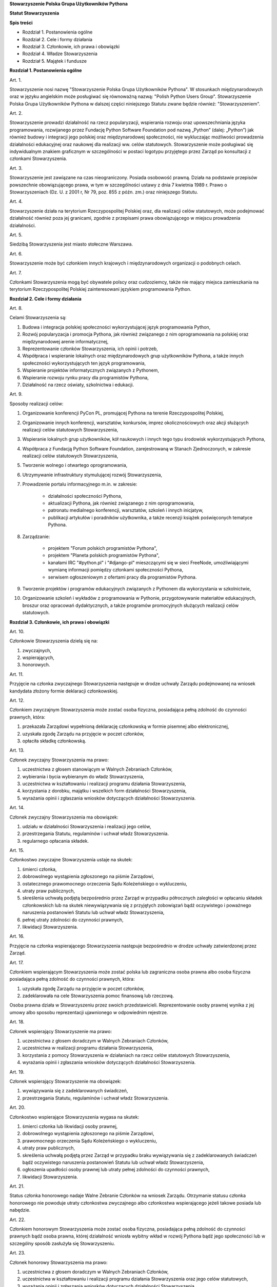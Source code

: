 **Stowarzyszenie Polska Grupa Użytkowników Pythona**

**Statut Stowarzyszenia**

**Spis treści**

* Rozdział 1. Postanowienia ogólne
* Rozdział 2. Cele i formy działania
* Rozdział 3. Członkowie, ich prawa i obowiązki
* Rozdział 4. Władze Stowarzyszenia
* Rozdział 5. Majątek i fundusze

**Rozdział 1. Postanowienia ogólne**

Art. 1.

Stowarzyszenie nosi nazwę "Stowarzyszenie Polska Grupa Użytkowników Pythona". W stosunkach międzynarodowych oraz w języku angielskim może posługiwać się równoważną nazwą: "Polish Python Users Group". Stowarzyszenie Polska Grupa Użytkowników Pythona w dalszej części niniejszego Statutu zwane będzie również: "Stowarzyszeniem".

Art. 2.

Stowarzyszenie prowadzi działalność na rzecz popularyzacji, wspierania rozwoju oraz upowszechniania języka programowania, rozwijanego przez Fundację Python Software Foundation pod nazwą „Python” (dalej: „Python”) jak również budowy i integracji jego polskiej oraz międzynarodowej społeczności, nie wykluczając możliwości prowadzenia działalności edukacyjnej oraz naukowej dla realizacji ww. celów statutowych. Stowarzyszenie może posługiwać się indywidualnym znakiem graficznym w szczególności w postaci logotypu przyjętego przez Zarząd po konsultacji z członkami Stowarzyszenia.

Art. 3.

Stowarzyszenie jest zawiązane na czas nieograniczony. Posiada osobowość prawną. Działa na podstawie przepisów powszechnie obowiązującego prawa, w tym w szczególności ustawy z dnia 7 kwietnia 1989 r. Prawo o Stowarzyszeniach (Dz. U. z 2001 r, Nr 79, poz. 855 z późn. zm.) oraz niniejszego Statutu.

Art. 4.

Stowarzyszenie działa na terytorium Rzeczypospolitej Polskiej oraz, dla realizacji celów statutowych, może podejmować działalność również poza jej granicami, zgodnie z przepisami prawa obowiązującego w miejscu prowadzenia działalności.

Art. 5.

Siedzibą Stowarzyszenia jest miasto stołeczne Warszawa.

Art. 6.

Stowarzyszenie może być członkiem innych krajowych i międzynarodowych organizacji o podobnych celach.

Art. 7.

Członkami Stowarzyszenia mogą być obywatele polscy oraz cudzoziemcy, także nie mający miejsca zamieszkania na terytorium Rzeczypospolitej Polskiej zainteresowani językiem programowania Python.

**Rozdział 2. Cele i formy działania**

Art. 8.

Celami Stowarzyszenia są:

#. Budowa i integracja polskiej społeczności wykorzystującej język programowania Python,
#. Rozwój popularyzacja i promocja Pythona, jak również związanego z nim oprogramowania na polskiej oraz międzynarodowej arenie informatycznej,
#. Reprezentowanie członków Stowarzyszenia, ich opinii i potrzeb,
#. Współpraca i wspieranie lokalnych oraz międzynarodowych grup użytkowników Pythona, a także innych społeczności wykorzystujących ten język programowania,
#. Wspieranie projektów informatycznych związanych z Pythonem,
#. Wspieranie rozwoju rynku pracy dla programistów Pythona,
#. Działalność na rzecz oświaty, szkolnictwa i edukacji.

Art. 9.

Sposoby realizacji celów:

#. Organizowanie konferencji PyCon PL, promującej Pythona na terenie Rzeczypospolitej Polskiej,
#. Organizowanie innych konferencji, warsztatów, konkursów, imprez okolicznościowych oraz akcji służących realizacji celów statutowych Stowarzyszenia,
#. Wspieranie lokalnych grup użytkowników, kół naukowych i innych tego typu środowisk wykorzystujących Pythona,
#. Współpraca z Fundacją Python Software Foundation, zarejestrowaną w Stanach Zjednoczonych, w zakresie realizacji celów statutowych Stowarzyszenia,
#. Tworzenie wolnego i otwartego oprogramowania,
#. Utrzymywanie infrastruktury stymulującej rozwój Stowarzyszenia,
#. Prowadzenie portalu informacyjnego m.in. w zakresie:

    * działalności społeczności Pythona,
    * aktualizacji Pythona, jak również związanego z nim oprogramowania,
    * patronatu medialnego konferencji, warsztatów, szkoleń i innych inicjatyw,
    * publikacji artykułów i poradników użytkownika, a także recenzji książek poświęconych tematyce Pythona.

#. Zarządzanie:

    * projektem "Forum polskich programistów Pythona",
    * projektem "Planeta polskich programistów Pythona",
    * kanałami IRC "#python.pl" i "#django-pl" mieszczącymi się w sieci FreeNode, umożliwiającymi wymianę informacji pomiędzy członkami społeczności Pythona,
    * serwisem ogłoszeniowym z ofertami pracy dla programistów Pythona.

#. Tworzenie projektów i programów edukacyjnych związanych z Pythonem dla wykorzystania w szkolnictwie,
#. Organizowanie szkoleń i wykładów z programowania w Pythonie, przygotowywanie materiałów edukacyjnych, broszur oraz opracowań dydaktycznych, a także programów promocyjnych służących realizacji celów statutowych.

**Rozdział 3. Członkowie, ich prawa i obowiązki**

Art. 10.

Członkowie Stowarzyszenia dzielą się na:

#. zwyczajnych,
#. wspierających,
#. honorowych.

Art. 11.

Przyjęcie na członka zwyczajnego Stowarzyszenia następuje w drodze uchwały Zarządu podejmowanej na wniosek kandydata złożony formie deklaracji członkowskiej.

Art. 12.

Członkiem zwyczajnym Stowarzyszenia może zostać osoba fizyczna, posiadająca pełną zdolność do czynności prawnych, która:

#. przekazała Zarządowi wypełnioną deklarację członkowską w formie pisemnej albo elektronicznej,
#. uzyskała zgodę Zarządu na przyjęcie w poczet członków,
#. opłaciła składkę członkowską.

Art. 13.

Członek zwyczajny Stowarzyszenia ma prawo:

#. uczestnictwa z głosem stanowiącym w Walnych Zebraniach Członków,
#. wybierania i bycia wybieranym do władz Stowarzyszenia,
#. uczestnictwa w kształtowaniu i realizacji programu działania Stowarzyszenia,
#. korzystania z dorobku, majątku i wszelkich form działalności Stowarzyszenia,
#. wyrażania opinii i zgłaszania wniosków dotyczących działalności Stowarzyszenia.

Art. 14.

Członek zwyczajny Stowarzyszenia ma obowiązek:

#. udziału w działalności Stowarzyszenia i realizacji jego celów,
#. przestrzegania Statutu, regulaminów i uchwał władz Stowarzyszenia.
#. regularnego opłacania składek.

Art. 15.

Członkostwo zwyczajne Stowarzyszenia ustaje na skutek:

#. śmierci członka,
#. dobrowolnego wystąpienia zgłoszonego na piśmie Zarządowi,
#. ostatecznego prawomocnego orzeczenia Sądu Koleżeńskiego o wykluczeniu,
#. utraty praw publicznych,
#. skreślenia uchwałą podjętą bezpośrednio przez Zarząd w przypadku półrocznych zaległości w opłacaniu składek członkowskich lub na skutek niewywiązywania się z przyjętych zobowiązań bądź oczywistego i poważnego naruszenia postanowień Statutu lub uchwał władz Stowarzyszenia,
#. pełnej utraty zdolności do czynności prawnych,
#. likwidacji Stowarzyszenia.

Art. 16.

Przyjęcie na członka wspierającego Stowarzyszenia następuje bezpośrednio w drodze uchwały zatwierdzonej przez Zarząd.

Art. 17.

Członkiem wspierającym Stowarzyszenia może zostać polska lub zagraniczna osoba prawna albo osoba fizyczna posiadająca pełną zdolność do czynności prawnych, która:

#. uzyskała zgodę Zarządu na przyjęcie w poczet członków,
#. zadeklarowała na cele Stowarzyszenia pomoc finansową lub rzeczową.

Osoba prawna działa w Stowarzyszeniu przez swoich przedstawicieli. Reprezentowanie osoby prawnej wynika z jej umowy albo sposobu reprezentacji ujawnionego w odpowiednim rejestrze.

Art. 18.

Członek wspierający Stowarzyszenie ma prawo:

#. uczestnictwa z głosem doradczym w Walnych Zebraniach Członków,
#. uczestnictwa w realizacji programu działania Stowarzyszenia,
#. korzystania z pomocy Stowarzyszenia w działaniach na rzecz celów statutowych Stowarzyszenia,
#. wyrażania opinii i zgłaszania wniosków dotyczących działalności Stowarzyszenia.

Art. 19.

Członek wspierający Stowarzyszenie ma obowiązek:

#. wywiązywania się z zadeklarowanych świadczeń,
#. przestrzegania Statutu, regulaminów i uchwał władz Stowarzyszenia.

Art. 20.

Członkostwo wspierające Stowarzyszenia wygasa na skutek:

#. śmierci członka lub likwidacji osoby prawnej,
#. dobrowolnego wystąpienia zgłoszonego na piśmie Zarządowi,
#. prawomocnego orzeczenia Sądu Koleżeńskiego o wykluczeniu,
#. utraty praw publicznych,
#. skreślenia uchwałą podjętą przez Zarząd w przypadku braku wywiązywania się z zadeklarowanych świadczeń bądź oczywistego naruszenia postanowień Statutu lub uchwał władz Stowarzyszenia,
#. ogłoszenia upadłości osoby prawnej lub utraty pełnej zdolności do czynności prawnych,
#. likwidacji Stowarzyszenia.

Art. 21.

Status członka honorowego nadaje Walne Zebranie Członków na wniosek Zarządu. Otrzymanie statusu członka honorowego nie powoduje utraty członkostwa zwyczajnego albo członkostwa wspierającego jeżeli takowe posiada lub nabędzie.

Art. 22.

Członkiem honorowym Stowarzyszenia może zostać osoba fizyczna, posiadająca pełną zdolność do czynności prawnych bądź osoba prawna, której działalność wniosła wybitny wkład w rozwój Pythona bądź jego społeczności lub w szczególny sposób zasłużyła się Stowarzyszeniu.

Art. 23.

Członek honorowy Stowarzyszenia ma prawo:

#. uczestnictwa z głosem doradczym w Walnych Zebraniach Członków,
#. uczestnictwa w kształtowaniu i realizacji programu działania Stowarzyszenia oraz jego celów statutowych,
#. wyrażania opinii i zgłaszania wniosków dotyczących działalności Stowarzyszenia.

Art. 24.

Członek honorowy Stowarzyszenia ma obowiązek:

#. przestrzegania Statutu, regulaminów i uchwał władz Stowarzyszenia.

Art. 25.

Członek honorowy Stowarzyszenia zwolniony jest z obowiązku uiszczania składek członkowskich.

Art. 26.

Członek honorowy może zrzec się statusu członka honorowego poprzez pisemne poinformowanie Zarządu albo poprzez oświadczenie złożone podczas Walnego Zebrania Członków.

Art. 27.

Statusu członka honorowego pozbawia Walne Zebranie Członków na wniosek Zarządu w przypadku sprzeniewierzenia się przez członka honorowego idei Stowarzyszenia lub rażącego naruszenia postanowień Statutu bądź przepisów prawa.

Art. 28.

Od uchwały Zarządu o odmowie przyjęcia na członka, uchwały o skreśleniu albo orzeczenia Sądu Koleżeńskiego o wykluczeniu, służy zainteresowanemu prawo odwołania do Walnego Zebrania Członków w ciągu 30 dni kalendarzowych od daty powiadomienia o uchwale albo orzeczeniu. W przypadku braku złożenia odwołania decyzja staje się ostateczna wraz z upływem ostatniego dnia  terminu zastrzeżonego do złożenia odwołania.

Art. 29.

Walne Zebranie Członków rozpatruje odwołanie na najbliższym posiedzeniu, nie później jednakże niż w terminie 1 roku od złożenia odwołania. Od dnia doręczenia decyzji o wykluczeniu ze Stowarzyszenia do dnia rozstrzygnięcia przez Walne Zebranie Członków lub upływu 30 dniowego terminu członek Stowarzyszenia jest zawieszony w prawach członkowskich. Decyzja Walnego Zebrania Członków jest ostateczna.

**Rozdział 4. Władze Stowarzyszenia**

Art. 30.

Władzami Stowarzyszenia są:

#. Walne Zebranie Członków,
#. Zarząd,
#. Komisja Rewizyjna,
#. Sąd Koleżeński,
#. Rzecznik Dyscyplinarny.

Art. 31.

Kadencja Zarządu, Komisji Rewizyjnej, Sądu Koleżeńskiego i Rzecznika Dyscyplinarnego jest wspólna i trwa dwa lata a ich wybór odbywa się w głosowaniu jawnym z nieograniczonej liczby kandydatów zgłoszonych przez Członków Zwyczajnych Stowarzyszenia.

Walne Zebranie Członków przyznaje funkcje we Władzach Stowarzyszenia oraz decyduje o liczbie członków Władz.

Art. 32.

Przekazanie i przejęcie spraw będących w toku przez dotychczasowe i nowe władze powinno nastąpić w ciągu 30 dni kalendarzowych od daty wyboru.

Art. 33.

O ile dalsze postanowienia Statutu nie stanowią inaczej, uchwały wszystkich władz Stowarzyszenia zapadają zwykłą większością głosów przy obecności co najmniej połowy członków uprawnionych do głosowania, stanowiących kworum. W przypadku równej liczby głosów decyduje głos przewodniczącego. Gdyby posiedzenie władz nie mogło się odbyć w pierwszym terminie z powodu braku kworum, w drugim terminie warunek kworum nie jest wymagany.

Art. 34.

W przypadku ustąpienia lub odwołania bądź zajścia innych zdarzeń powodujących utratę możliwości pełnienia funkcji członka władz Stowarzyszenia przed upływem kadencji, skład osobowy tych władz jest uzupełniany spośród niewybranych kandydatów w kolejności uzyskanych głosów, a gdyby takich osób nie było bądź nie wyrazili oni zgody na członkostwo we władzach organ którego dotyczy absencja może uzupełnić swój skład w drodze kooptacji. Liczba członków dokooptowanych nie może przekroczyć połowy liczby członków pochodzących z wyboru. W przypadku konieczności dalszego uzupełniania niezbędne jest przeprowadzenie Walnego Zebrania Członków.

Art. 35.

W przypadku ustąpienia Prezesa przed upływem kadencji, Zarząd powierza obowiązki Prezesa Wiceprezesowi Zarządu. Najbliższe Walne Zebranie Członków dokonuje wyboru nowego Prezesa na okres do końca kadencji władz.

Art. 36.

W przypadku odwołania Prezesa przed upływem kadencji, Walne Zebranie Członków dokonuje wyboru nowego Prezesa na okres do końca kadencji władz.

Art. 37.

Członkami Zarządu oraz Komisji Rewizyjnej nie mogą być osoby skazane prawomocnym wyrokiem za przestępstwo umyślne ścigane z oskarżenia publicznego lub przestępstwo skarbowe.

Członkami Zarządu nie mogą być osoby, wobec których orzeczono pozbawienie prawa prowadzenia działalności gospodarczej na własny rachunek, pełnienia funkcji członka rady nadzorczej reprezentanta lub pełnomocnika w spółce handlowej, przedsiębiorstwie państwowym, spółdzielni, fundacji lub stowarzyszeniu.

*Walne Zebranie Członków*

Art. 38.

Walne Zebranie Członków jest najwyższą władzą Stowarzyszenia. W Walnym Zebraniu Członków uczestniczą:

#. z głosem stanowiącym - członkowie zwyczajni,
#. z głosem doradczym - członkowie wspierający i honorowi oraz zaproszeni goście.

Art. 39.

Do kompetencji Walnego Zebrania Członków należy:

#. określenie głównych kierunków działania i rozwoju Stowarzyszenia na okres kadencji,
#. podejmowanie uchwał o zmianie Statutu albo rozwiązaniu Stowarzyszenia i przeznaczeniu jego majątku,
#. wybór i odwoływanie wszystkich władz oraz członków Stowarzyszenia,
#. rozpatrywanie sprawozdań wszystkich władz Stowarzyszenia,
#. udzielanie Zarządowi absolutorium na wniosek Komisji Rewizyjnej,
#. uchwalenie rocznego budżetu Stowarzyszenia,
#. nadawanie i pozbawianie statusu członka honorowego Stowarzyszenia,
#. rozpatrywanie wniosków i postulatów zgłoszonych przez członków Stowarzyszenia lub jego władze,
#. podejmowanie uchwał w sprawach niezastrzeżonych do kompetencji innych władz Stowarzyszenia.

Art. 40.

Walne Zebranie Członków może być zwyczajne lub nadzwyczajne.

Art. 41.

Walne Zebranie Członków zwyczajne jest zwoływane przez Zarząd w siedzibie Stowarzyszenia lub innym dogodnym miejscu.

Walne Zebranie Członków zwyczajne jest zwoływane co roku jako zebranie sprawozdawcze, a co drugi rok jako spotkanie sprawozdawczo-wyborcze.

Termin obrad Zarząd podaje do wiadomości wszystkich członków co najmniej 30 dni kalendarzowych przed terminem zebrania.

Art. 42.

Walne Zebranie Członków nadzwyczajne może się odbyć w każdym czasie w siedzibie Stowarzyszenia lub innym dogodnym miejscu. Jest zwoływane przez Zarząd z jego inicjatywy, na wniosek Komisji Rewizyjnej lub pisemny wniosek co najmniej 1/3 ogólnej liczby członków zwyczajnych Stowarzyszenia.

Termin nadzwyczajnego Walnego Zebrania Członków powinien być określony nie później niż 60 dni kalendarzowych od daty wpływu wniosku do Zarządu.

Wniosek powinien zawierać propozycje terminów oraz porządku obrad.

Art. 43.

Walne Zebranie Członków nadzwyczajne obraduje nad sprawami, dla których zostało zwołane, według uchwalonego przez siebie regulaminu obrad.

Art. 44.

Walne Zebranie Członków podejmuje większością 2/3 głosów przy obecności co najmniej połowy osób uprawnionych do głosowania w sprawie:

#. zmian Statutu,
#. odwołania przed upływem kadencji Prezesa lub członków władz Stowarzyszenia,
#. pozbawienia statusu członka honorowego.

Art. 45.

Rozwiązanie Stowarzyszenia może nastąpić na mocy uchwały Walnego Zebrania Członków podjętej większością 3/4 głosów przy obecności co najmniej połowy osób uprawnionych do głosowania.

*Zarząd*

Art. 46.

Zarząd jest powoływany do kierowania całą działalnością Stowarzyszenia zgodnie z uchwałami Walnego Zebrania Członków, a także reprezentuje Stowarzyszenie wobec organów administracyjnych i sądów.

Art. 47.

W skład Zarządu wchodzi od 4 do 7 osób, w tym:

#. Prezes,
#. Wiceprezes,
#. Sekretarz,
#. Skarbnik.

Art. 48.

Do kompetencji Zarządu należy:

#. kierowanie działalnością Stowarzyszenia pomiędzy Walnymi Zebraniami Członków,
#. zwoływanie Walnego Zebrania Członków,
#. realizacja uchwał Walnego Zebrania Członków,
#. przygotowanie planów pracy i budżetu,
#. składanie sprawozdań ze swojej działalności na Walnych Zebraniach Członków,
#. sprawowanie zarządu nad majątkiem Stowarzyszenia,
#. powoływanie i rozwiązywanie komisji i zespołów w celu wykonania zadań statutowych, sprawowanie nad nimi nadzoru i uchwalanie regulaminów ich działalności,
#. podejmowanie uchwał o przyjęciu bądź skreśleniu członków zwyczajnych i członków wspierających Stowarzyszenia z listy członków,
#. reprezentowanie Stowarzyszenia wobec organów administracji i sądów,
#. podejmowanie innych decyzji przewidzianych w Statucie.

Art. 49.

Posiedzenia Zarządu odbywają się w miarę potrzeb, nie rzadziej jednak niż raz na 6 miesięcy. Posiedzenie Zarządu zwołuje Prezes lub dwóch członków Zarządu działających łącznie.

Art. 50.

Zarząd podejmuje uchwały zwykłą większością głosów tylko w obecności większości swojego składu. W sytuacji równego rozłożenia głosów decyduje głos Prezesa, a pod jego nieobecność głos Wiceprezesa.

*Komisja Rewizyjna*

Art. 51.

Komisja Rewizyjna jest organem kontroli wewnętrznej Stowarzyszenia.

Art. 52.

W skład Komisji Rewizyjnej wchodzi od 3 do 5 członków, w tym:

#. Przewodniczącego,
#. Wiceprzewodniczącego,
#. Sekretarza.

Art. 53.

Do zakresu działań Komisji Rewizyjnej należy:

#. kontrolowanie całokształtu działalności Stowarzyszenia,
#. występowanie do Zarządu z wnioskami wynikającymi z przeprowadzonych kontroli,
#. występowanie do Zarządu z wnioskami o zwołanie Walnego Zebrania Członków,
#. składanie na sprawozdawczo-wyborczym Walnym Zebraniu Członków wniosków o udzielenie lub nieudzielenie absolutorium Zarządowi,
#. składanie sprawozdań ze swojej działalności na sprawozdawczo-wyborczym Walnym Zebraniu Członków.

Art. 54.

Tryb i forma działania Komisji Rewizyjnej określa regulamin przez nią uchwalony.

Art. 55.

Członkowie Komisji Rewizyjnej mogą brać udział w posiedzeniach Zarządu z głosem doradczym.

Art. 56.

Komisja Rewizyjna ma prawo żądania od członków i przedstawicieli władz Stowarzyszenia wszystkich szczebli składania pisemnych bądź ustnych wyjaśnień dotyczących kontrolowanych spraw.

Art. 57.

Członkowie Komisji Rewizyjnej nie mogą pełnić funkcji w innych władzach Stowarzyszenia, ani pozostawać z ich członkami w związku małżeńskim, we wspólnym pożyciu, w stosunku pokrewieństwa, powinowactwa lub podległości służbowej.

*Sąd Koleżeński*

Art. 58.

Sąd Koleżeński jest organem powołanym do rozstrzygania sporów i konfliktów oraz rozpatrywania spraw naruszenia zasad statutowych i etycznych w Stowarzyszeniu.

Art. 59.

W skład Sądu Koleżeńskiego wchodzi od 3 do 7 członków, w tym:

#. Przewodniczącego,
#. Wiceprzewodniczącego,
#. Sekretarza.

Art. 60.

Do zakresu działań Sądu Koleżeńskiego należy:

#. rozpatrywanie i rozstrzyganie spraw członków władz w zakresie niedopełnienia przez nich obowiązków lub przekroczenia uprawnień wynikających ze Statutu i uchwał władz Stowarzyszenia,
#. rozpatrywanie i rozstrzyganie sporów pomiędzy członkami Stowarzyszenia oraz między członkami a władzami Stowarzyszenia, powstałych na tle ich praw i obowiązków wynikających z ich przynależności i działalności w Stowarzyszeniu,
#. rozpatrywanie spraw związanych z nieprzestrzeganiem Statutu i uchwał władz Stowarzyszenia lub działaniem na szkodę Stowarzyszenia,
#. składanie sprawozdań ze swojej działalności Walnemu Zebraniu Członków.

Art. 61.

Sąd Koleżeński rozpatruje sprawy na wniosek Rzecznika Dyscyplinarnego, władz Stowarzyszenia lub wniosek zainteresowanych stron trzecich. Tryb i formy działania Sądu Koleżeńskiego określa regulamin przez nią uchwalony.

Art. 62.

Na wniosek Rzecznika Dyscyplinarnego Sąd Koleżeński może orzec wobec członka władz Stowarzyszenia o czasowym zawieszeniu go w pełnieniu funkcji do czasu ostatecznego rozstrzygnięcia sprawy, w której Rzecznik Dyscyplinarny prowadzi postępowanie.

Art. 63.

Sąd Koleżeński, stwierdzając w orzeczeniu naruszenie Statutu lub uchwał władz Stowarzyszenia, może orzec karę:

#. upomnienia,
#. nagany,
#. zawieszenia w prawach członkowskich na okres od jednego do dwóch lat,
#. trwałego wykluczenia ze Stowarzyszenia.

Art. 64.

Od orzeczenia Sądu Koleżeńskiego służy stronom prawo odwołania do Walnego Zebrania Członków. Odwołanie wnosi się w terminie 30 dni kalendarzowych od otrzymania orzeczenia Sądu Koleżeńskiego za pośrednictwem Zarządu. Odwołanie rozpatrywane jest na najbliższym zebraniu.

Art. 65.

Przewodniczący Sądu Koleżeńskiego ma prawo uczestniczenia w posiedzeniach Zarządu i Komisji Rewizyjnej z głosem doradczym.

Art. 66.

Członkowie Sądu Koleżeńskiego nie mogą pełnić funkcji w innych władzach Stowarzyszenia, ani pozostawać z ich członkami w związku małżeńskim, we wspólnym pożyciu, w stosunku pokrewieństwa, powinowactwa lub podległości służbowej.

*Rzecznik Dyscyplinarny*

Art. 67.

Rzecznik Dyscyplinarny wybierany jest przez Walne Zebranie Członków.

Art. 68.

Zadaniem Rzecznika Dyscyplinarnego jest wszczynanie i prowadzenie postępowania dyscyplinarnego w przypadku uzyskania informacji o naruszeniu przez członka Stowarzyszenia postanowień Statutu lub uchwał władz Stowarzyszenia oraz kierowanie spraw do Sądu Koleżeńskiego.

Art. 69.

Tryb i formy działania Rzecznika Dyscyplinarnego określa regulamin.

Art. 70.

Rzecznik Dyscyplinarny nie może pełnić funkcji w innych władzach Stowarzyszenia, ani pozostawać z ich członkami w związku małżeńskim, we wspólnym pożyciu, w stosunku pokrewieństwa, powinowactwa lub podległości służbowej.

**Rozdział 5. Majątek i fundusze**

Art. 71.

Majątek Stowarzyszenia stanowią nieruchomości, ruchomości i fundusze.

Art. 72.

Majątek Stowarzyszenia powstaje z:

#. składek członkowskich,
#. dochodów z nieruchomości i ruchomości stanowiących własność lub będących w użytkowaniu Stowarzyszenia,
#. dochodów z majątku, odsetek oraz kapitału,
#. dotacji, kontraktów państwowych i subwencji,
#. darowizn, zapisów i spadków,
#. wpływów z ofiarności publicznej,
#. wpływów ze zbiórek publicznych,
#. wpływów z loterii oraz aukcji.

Art. 73.

Środki pieniężne, niezależnie od źródeł pochodzenia, mogą być przechowywane wyłącznie na koncie Stowarzyszenia. Wpłaty gotówkowe winny być, przy uwzględnieniu bieżących potrzeb, niezwłocznie na to konto przelane.

Art. 74.

Wysokość składek członkowskich i termin ich wpłacania ustala Zarząd.

Art. 75.

Zarząd może tworzyć fundusze celowe, wyodrębniając w tym celu posiadane w swojej dyspozycji środki finansowe.

Art. 76.

Zarząd zobowiązany jest dołożyć wszelkich starań w celu utrzymania zapasu środków na koncie Stowarzyszenia wystarczającego na pokrycie stałych zobowiązań Stowarzyszenia przez okres co najmniej 3 miesięcy.

Art. 77.

W imieniu Stowarzyszenia oświadczenia woli, w tym w sprawach finansowych, podpisują dwie osoby z Zarządu, przy czym przynajmniej jedną z tych osób musi być Prezes, Wiceprezes albo Skarbnik Stowarzyszenia.

Art. 78.

Do zawierania umów, udzielania pełnomocnictwa i składania innych oświadczeń woli, w szczególności w sprawach majątkowych:

#. upoważnionych jest dowolnych dwóch członków Zarządu działających łącznie,
#. upoważniony jest każdy członek Zarządu działający samodzielnie, jeżeli całkowita wysokość podejmowanego zobowiązania nie przekracza 1024 PLN.

Art. 79.

Zabronione jest:

#. udzielanie pożyczek lub zabezpieczenie zobowiązań majątkiem Stowarzyszenia w stosunku do jego członków, członków organów lub pracowników oraz osób, z którymi członkowie, członkowie organów oraz pracownicy Stowarzyszenia pozostają w związku małżeńskim, we wspólnym pożyciu albo w stosunku pokrewieństwa lub powinowactwa w linii prostej, pokrewieństwa lub powinowactwa w linii bocznej do drugiego stopnia albo są związani z tytułu przysposobienia, opieki lub kurateli, zwanych dalej “osobami bliskimi”.
#. przekazywanie majątku Stowarzyszenia na rzecz jego członków, członków organów lub pracowników oraz ich osób bliskich, na zasadach innych niż w stosunku do osób trzecich, w szczególności, jeżeli przekazanie to następuje bezpłatnie lub na preferencyjnych warunkach,
#. wykorzystanie majątku Stowarzyszenia na rzecz członków, członków organów lub pracowników oraz ich osób bliskich na zasadach innych niż w stosunku do osób trzecich, chyba że to wykorzystanie bezpośrednio wynika z celu statutowego.
#. dokonywanie zakupu towarów lub usług od podmiotów, w których uczestniczą członkowie Stowarzyszenia, członkowie jego organów lub pracownicy oraz ich osób bliskich na zasadach innych niż w stosunku do osób trzecich lub po cenach wyższych niż rynkowe.
